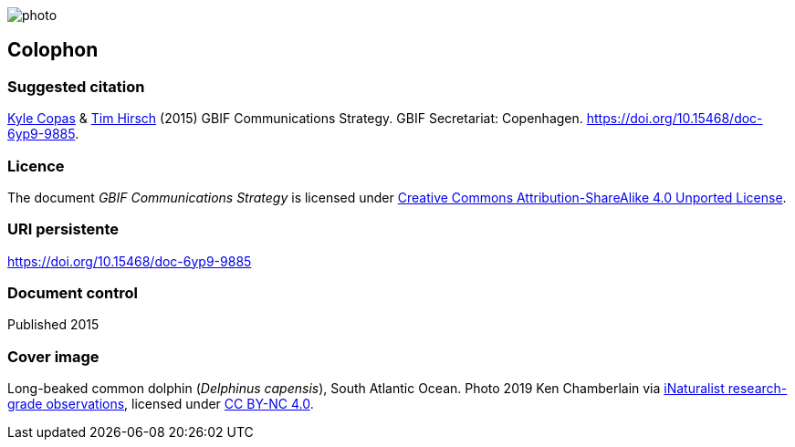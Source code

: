 // add cover image to img directory and update filename below
ifdef::backend-html5[]
image::img/web/photo.jpg[]
endif::backend-html5[]

== Colophon

=== Suggested citation

https://orcid.org/0000-0002-6590-599X[Kyle Copas] & https://orcid.org/0000-0002-5015-5807[Tim Hirsch] (2015) GBIF Communications Strategy. GBIF Secretariat: Copenhagen. https://doi.org/10.15468/doc-6yp9-9885.

=== Licence

The document _GBIF Communications Strategy_ is licensed under https://creativecommons.org/licenses/by-sa/4.0[Creative Commons Attribution-ShareAlike 4.0 Unported License].

=== URI persistente

https://doi.org/10.15468/doc-6yp9-9885

=== Document control

Published 2015

=== Cover image

// Caption. Credit, source, licence.
Long-beaked common dolphin (_Delphinus capensis_), South Atlantic Ocean. Photo 2019 Ken Chamberlain via https://www.gbif.org/occurrence/2235477584[iNaturalist research-grade observations], licensed under http://creativecommons.org/licenses/by-nc/4.0/[CC BY-NC 4.0].

